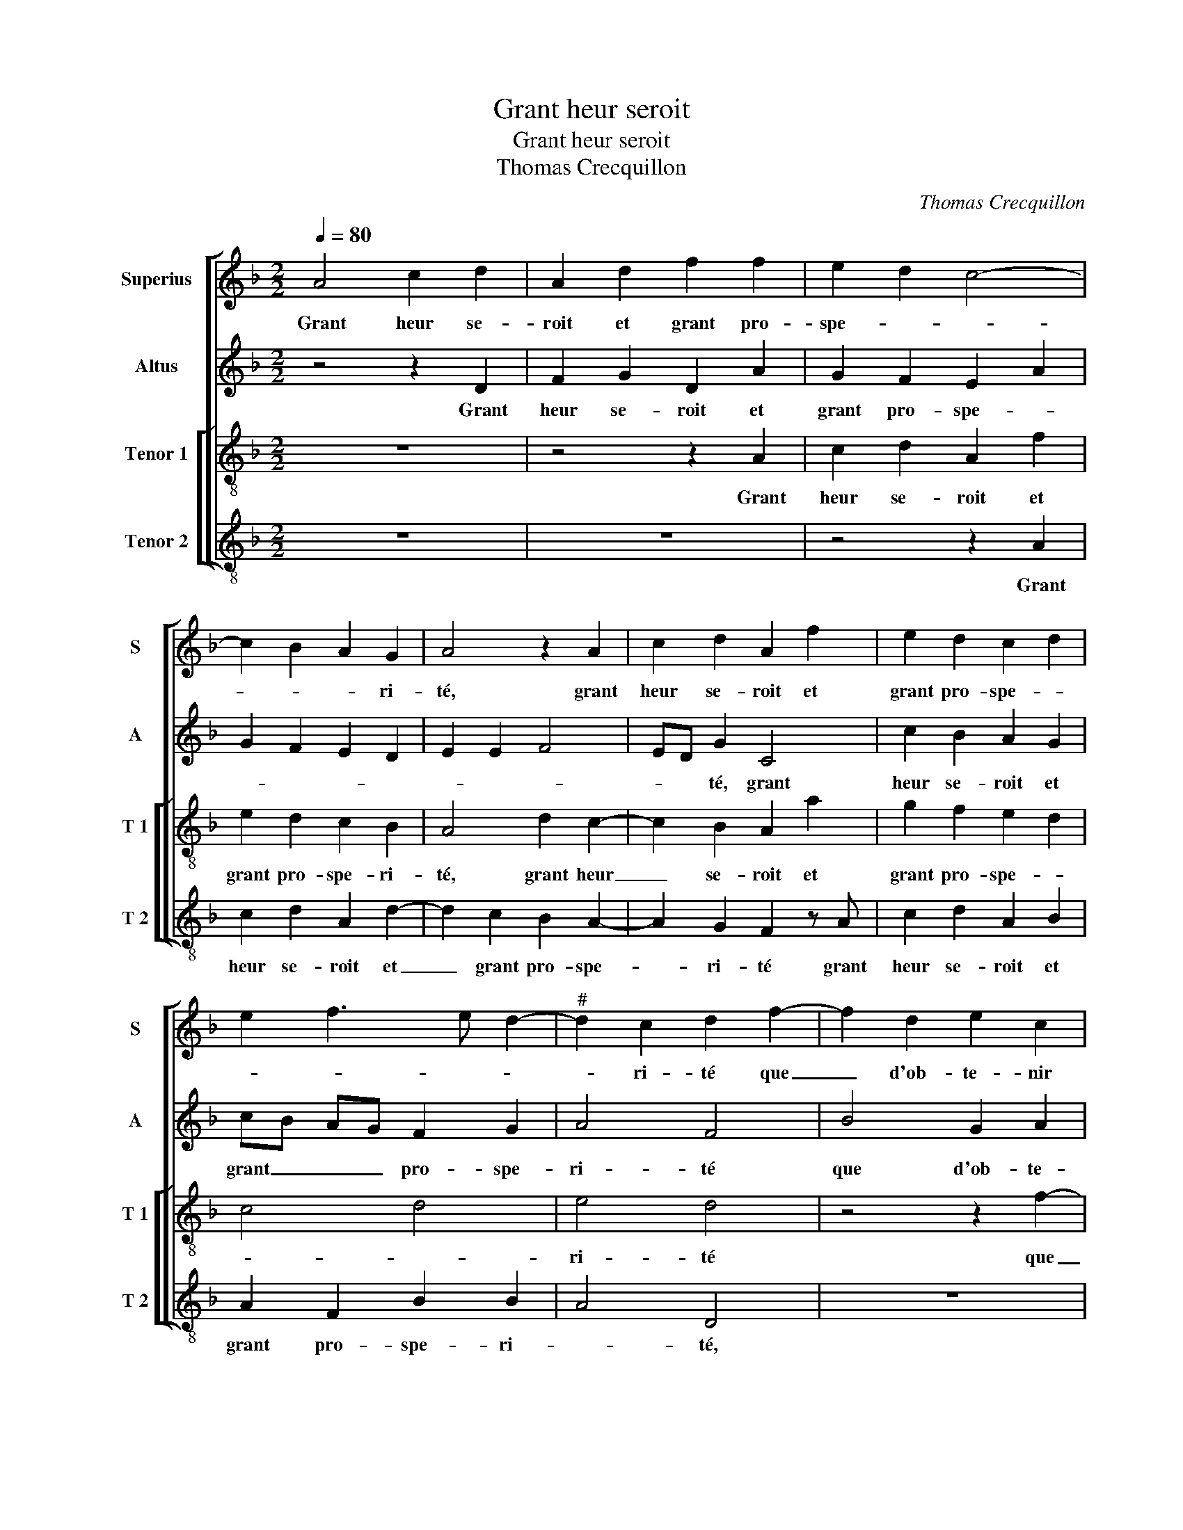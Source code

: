 X:1
T:Grant heur seroit
T:Grant heur seroit
T:Thomas Crecquillon
C:Thomas Crecquillon
%%score [ 1 2 [ 3 4 ] ]
L:1/8
Q:1/4=80
M:2/2
K:F
V:1 treble nm="Superius" snm="S"
V:2 treble nm="Altus" snm="A"
V:3 treble-8 nm="Tenor 1" snm="T 1"
V:4 treble-8 nm="Tenor 2" snm="T 2"
V:1
 A4 c2 d2 | A2 d2 f2 f2 | e2 d2 c4- | c2 B2 A2 G2 | A4 z2 A2 | c2 d2 A2 f2 | e2 d2 c2 d2 | %7
w: Grant heur se-|roit et grant pro-|spe- * *|* * * ri-|té, grant|heur se- roit et|grant pro- spe- *|
 e2 f3 e d2- |"^#" d2 c2 d2 f2- | f2 d2 e2 c2 | d4 B2 c2 | AB cd e2 f2 | ed cB AG B2- | BA A4 G2 | %14
w: |* ri- té que|_ d'ob- te- nir|sa mais- tres-|se'au _ _ _ _ _|cou- * * * * * *||
 A4 z2 d2 | d4 c4 | A2 A2 d3 c | B3 A G2 G2 | c3 B A3 G | F2 G2 A2 B2- | B2 AG F2 A2 | B2 c2 d4 | %22
w: chier, ay-|ant cre-|dit sans n'y a-|voir re- fus, ay-|ant cre- dit sans|n'y a- voir re-|* * * fus, n'es-|tre que deux,|
 z2 A2 B2 c2 | d2 cB A4 | z2 f2 d2 f2 | ed cB A4 | d4 B2 d2 | cB AG F2 f2 | e2 d4 c2 | %29
w: n'es- tre que|deux, _ _ _|n'es- tre que|deux _ _ _ _|et es- tre|nudz _ _ _ _ à|nudz _ _|
 d2 A2 B2 B2 | c4 c2 d2 | c2 B2 A2 G2 | F2 f2 e2 d2 | c2 B2 A4 | z2 A2 A2 B2 |: A2 c2 c2 d2 | %36
w: _ lors je di-|roi en pu-|re ve- ri- té,|[en pu- re ve-|* ri- té,]|que l'ou- vrai-|ge, que l'ou- vrai-|
 c2 c2 f2 d2 | efgf edcB | AGFE D2 f2- | f2 e4 d2- | d2 c2 d4 | z2 A2 A2 B2 :|"^#" d2 c2 d4- | %43
w: g'en- sei- * gne-|roit _ _ _ _ _ _ _|_ _ _ _ _ l'ou-||* vri- er,|que l'ou- vrai-|(l'ou)- vri- er.|
 d8 |] %44
w: _|
V:2
 z4 z2 D2 | F2 G2 D2 A2 | G2 F2 E2 A2 | G2 F2 E2 D2 | E2 E2 F4 | ED G2 C4 | c2 B2 A2 G2 | %7
w: Grant|heur se- roit et|grant pro- spe- *|||* * té, grant|heur se- roit et|
 cB AG F2 G2 | A4 F4 | B4 G2 A2 | F4 G2 E2 | F2 A2 G2 F2 | z2 E2 F2 G2 | F4 D4- | D4 z2 A2 | %15
w: grant _ _ _ pro- spe-|ri- té|que d'ob- te-|nir sa mais-|tres- * * se|au _ _|cou- chier,|_ ay-|
 A2 G2 A2 A2 | AG F3 E D2 | D2 G3 F E2- | ED C2 F3 E | CD E4 D2- | D2 C2 D2 D2- | D2 E2 F2 G2- | %22
w: ant cre- dit sans|n'y _ a- * voir|re- fus sans n'y|_ _ _ a- *|* * voir _|_ re- fus, n'es-|* tre que deux,|
 G2 F2 D2 F2- | F2 E2 F2 A2 | F2 A2 G2 F2 | G2 A4 F2- | F2 D2 G2 F2 | A6 A2 | B2 G2 A4 | F4 G2 G2 | %30
w: _ et es- *|* tre nudz à|nudz, n'es- tre que|deux,- n'es- tre|_ que deux et|es- tre|nudz à nudz,|lors je di-|
 A4 A2 A2 | A2 G2 F2 E2 | D2 A4 G2 | A2 D4 C2 | D2 F2 E2 E2 |: F8 | z2 F2 F2 F2 | E6 E2 | %38
w: roi en pu-|re ve- ri- té,|[en pu- *|re ve- ri-|té,] que l'ou- vrai-|ge,|que l'ou- vrai-|g'en- sei-|
 F2 F2 G2 A2 | G4 B4 | A4 F4 | z2 F2 E2 E2 :| A4 F4- | F8 |] %44
w: * gne- roit l'ou-||vri- er,|que l'ou- vrai-|vri- er.|_|
V:3
 z8 | z4 z2 A2 | c2 d2 A2 f2 | e2 d2 c2 B2 | A4 d2 c2- | c2 B2 A2 a2 | g2 f2 e2 d2 | c4 d4 | %8
w: |Grant|heur se- roit et|grant pro- spe- ri-|té, grant heur|_ se- roit et|grant pro- spe- *||
 e4 d4 | z4 z2 f2- | f2 d2 e2 c2 | c2 A2 c2 d2 | c6 d2- | dc A2 B4 | A2 f2 f4 | d4 e2 c2 | %16
w: ri- té|que|_ d'ob- te- nir|sa mais- * tres-|se'au cou-||chier, ay- ant|cre- dit sans|
 f3 e d2 d2 | g3 f e3 d | c4 z2 c2 | A2 c4 B2 | G4 A4 | z2 A4 B2 | c2 d4 c2 | g4 f4 | z8 | %25
w: n'y a- voir re-|fus, _ _ _|_ sans|n'y a- voir|re- fus,|n'es- tre|que deux, et|es- tre,||
 z4 z2 f2 | d2 f2 e2 d2 | e2 f3 g af | gf ed e4 | d4 z2 d2 | e2 e2 f2 f2 | e2 d2 c2 B2 | %32
w: n'es-|tre que deux et|es- tre nudz _ _|à _ _ _ _|nudz, lors|je di- roi en|pu- re ve- ri-|
 A3 B c2 d2 | e2 g2 f2 e2 | d2 d2 c2 B2 |: c2 A2 A2 B2 | A2 c4 B2 | c2 G2 A3 B | c2 d4 c2 | %39
w: té, _ _ [en|pu- re ve- ri-|té,] que l'ou- vrai-|ge, que l'ou- vrai-|g'en- sei- gne-|roit- l'ou- * *||
 d2 e2 f2 g2 | e4 d4 | z2 d2 c2 B2 :| e4 d4- | d8 |] %44
w: |vri- er,|que l'ou- vrai-|vri- er.|_|
V:4
 z8 | z8 | z4 z2 A2 | c2 d2 A2 d2- | d2 c2 B2 A2- | A2 G2 F2 z A | c2 d2 A2 B2 | A2 F2 B2 B2 | %8
w: ||Grant|heur se- roit et|_ grant pro- spe-|* ri- té grant|heur se- roit et|grant pro- spe- ri-|
 A4 D4 | z8 | B4 G2 A2 | F2 F2 E2 D2 | A6 G2 | B2 F2 G4 | D2 d2 d4 | B4 A2 A2 | d3 c B3 A | %17
w: * té,||que d'ob- te-|nir sa mais- tres-|se'au- cou-||chier, ay- ant|cre- dit sans|n'y a- voir re-|
 G2 G2 c3 B | A3 G F4- | F2 E2 F2 G2 | E4 D4 | z4 D4 | E2 F2 G2 A2 | B2 c2 d4 | z2 d2 B2 d2 | %25
w: fus, ay- ant cre-|dit sans n'y|_ a- voir _|re- fus,|n'es-|tre que deux, et|es- tre nudz,|et es- tre|
 cB AG F4 | B4 G2 B2 | AG FE D2 d2 | G2 B2 A4 | z2 d2 G2 B2 | A4 F2 F2 | A2 B2 F2 G2 | %32
w: nudz _ _ _ _|et es- tre|nudz _ _ _ _ à|nudz, _ _|lors je di-|roi en pu-|re ve- ri- té,|
 D2 D2 A2 B2 | A2 G2 A4 | z2 D2 A2 G2 |: F2 F2 F2 B,2 | F3 E D4 | C4 cBAG | F2 B4 A2 | %39
w: en pu- re ve-|* ri- té,|que l'ou- vrai-|ge, que- l'ou- vrai-|g'en- sei- gne-|roit l'ou- * * *||
 B2 c2 B2 G2 | A4 D4 | z2 D2 A2 G2 :| A4 D4- | D8 |] %44
w: |vri- er,|que l'ou- vrai-|vri- er.|_|

